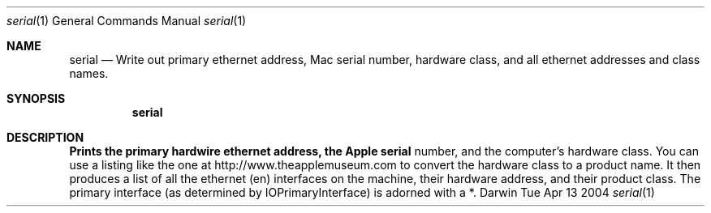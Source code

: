 .Dd Tue Apr 13 2004               \" DATE 
.Dt serial 1      \" Program name and manual section number 
.Os Darwin
.Sh NAME                 \" Section Header - required - don't modify 
.Nm serial
.Nd Write out primary ethernet address, Mac serial number, hardware class, and all ethernet addresses and class names.
.Sh SYNOPSIS             \" Section Header - required - don't modify
.Nm
.Sh DESCRIPTION          \" Section Header - required - don't modify
.Nm Prints the primary hardwire ethernet address, the Apple serial
number, and the computer's hardware class.  You can use a listing like the
one at http://www.theapplemuseum.com to convert the hardware class to a product name.  It then
produces a list of all the ethernet (en) interfaces on the machine, their hardware address,
and their product class.  The primary interface (as determined by IOPrimaryInterface) is 
adorned with a *.
.Pp


